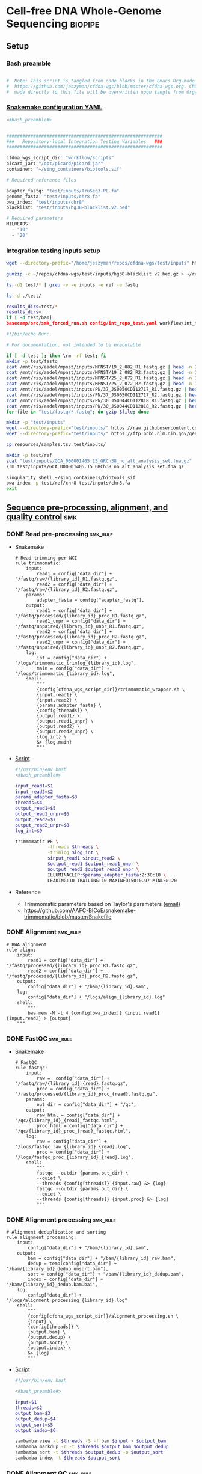 * Cell-free DNA Whole-Genome Sequencing                             :biopipe:
:PROPERTIES:
:header-args: :tangle no :tangle-mode (identity #o555)
:header-args+: :noweb yes
:logging: nil
:END:
** Setup
*** Bash preamble
#+name: bash_preamble
#+begin_src bash

#  Note: This script is tangled from code blocks in the Emacs Org-mode file at
#  https://github.com/jeszyman/cfdna-wgs/blob/master/cfdna-wgs.org. Changes
#  made directly to this file will be overwritten upon tangle from Org-mode.

#+end_src
*** [[file:config/int_test.yaml][Snakemake configuration YAML]]
:PROPERTIES:
:header-args:bash: :tangle ./config/int_test.yaml
:END:
#+begin_src bash
<#bash_preamble#>
#+end_src

#+transclude: [[id:01e0536d-4981-4e08-9ac6-9aee3e879def]] :only-contents

#+begin_src bash

##########################################################
###   Repository-local Integration Testing Variables   ###
##########################################################

cfdna_wgs_script_dir: "workflow/scripts"
picard_jar: "/opt/picard/picard.jar"
container: "~/sing_containers/biotools.sif"

# Required reference files

adapter_fastq: "test/inputs/TruSeq3-PE.fa"
genome_fasta: "test/inputs/chr8.fa"
bwa_index: "test/inputs/chr8"
blacklist: "test/inputs/hg38-blacklist.v2.bed"

# Required parameters
MILREADS:
  - "10"
  - "20"
#+end_src
*** Integration testing inputs setup
#+begin_src bash
wget --directory-prefix="/home/jeszyman/repos/cfdna-wgs/test/inputs" https://raw.githubusercontent.com/Boyle-Lab/Blacklist/master/lists/hg38-blacklist.v2.bed.gz

gunzip -c ~/repos/cfdna-wgs/test/inputs/hg38-blacklist.v2.bed.gz > ~/repos/cfdna-wgs/test/inputs/hg38-blacklist.v2.bed

ls -d1 test/* | grep -v -e inputs -e ref -e fastq

ls -d ./test/

results_dirs=test/*
results_dirs=
if [ -d test/bam]
basecamp/src/smk_forced_run.sh config/int_repo_test.yaml workflow/int_test.smk
#+end_src
#+begin_src bash
#!/bin/echo Run:.

# For documentation, not intended to be executable

if [ -d test ]; then \rm -rf test; fi
mkdir -p test/fastq
zcat /mnt/ris/aadel/mpnst/inputs/MPNST/19_2_082_R1.fastq.gz | head -n 100000 > "test/fastq/mpnst1_R1.fastq"
zcat /mnt/ris/aadel/mpnst/inputs/MPNST/19_2_082_R2.fastq.gz | head -n 100000 > "test/fastq/mpnst1_R2.fastq"
zcat /mnt/ris/aadel/mpnst/inputs/MPNST/25_2_072_R1.fastq.gz | head -n 100000 > "test/fastq/mpnst2_R1.fastq"
zcat /mnt/ris/aadel/mpnst/inputs/MPNST/25_2_072_R2.fastq.gz | head -n 100000 > "test/fastq/mpnst2_R2.fastq"
zcat /mnt/ris/aadel/mpnst/inputs/PN/37_JS0050CD112717_R1.fastq.gz | head -n 100000 > "test/fastq/plex1_R1.fastq"
zcat /mnt/ris/aadel/mpnst/inputs/PN/37_JS0050CD112717_R2.fastq.gz | head -n 100000 > "test/fastq/plex1_R2.fastq"
zcat /mnt/ris/aadel/mpnst/inputs/PN/30_JS0044CD112818_R1.fastq.gz | head -n 100000 > "test/fastq/plex2_R1.fastq"
zcat /mnt/ris/aadel/mpnst/inputs/PN/30_JS0044CD112818_R2.fastq.gz | head -n 100000 > "test/fastq/plex2_R2.fastq"
for file in "test/fastq/*.fastq"; do gzip $file; done

mkdir -p "test/inputs"
wget --directory-prefix="test/inputs/" https://raw.githubusercontent.com/usadellab/Trimmomatic/main/adapters/TruSeq3-PE.fa
wget --directory-prefix="test/inputs/" https://ftp.ncbi.nlm.nih.gov/genomes/all/GCA/000/001/405/GCA_000001405.15_GRCh38/seqs_for_alignment_pipelines.ucsc_ids/GCA_000001405.15_GRCh38_no_alt_analysis_set.fna.gz

cp resources/samples.tsv test/inputs/

mkdir -p test/ref
zcat "test/inputs/GCA_000001405.15_GRCh38_no_alt_analysis_set.fna.gz" | grep -A 2000 chr8 > test/inputs/chr8.fa
\rm test/inputs/GCA_000001405.15_GRCh38_no_alt_analysis_set.fna.gz

singularity shell ~/sing_containers/biotools.sif
bwa index -p test/ref/chr8 test/inputs/chr8.fa
exit
#+end_src
** [[file:workflow/read_preprocess.smk][Sequence pre-processing, alignment, and quality control]]  :smk:
:PROPERTIES:
:header-args:snakemake: :tangle ./workflow/read_preprocess.smk
:END:
*** DONE Read pre-processing                                          :smk_rule:
- Snakemake
  #+begin_src snakemake
# Read trimming per NCI
rule trimmomatic:
    input:
        read1 = config["data_dir"] + "/fastq/raw/{library_id}_R1.fastq.gz",
        read2 = config["data_dir"] + "/fastq/raw/{library_id}_R2.fastq.gz",
    params:
        adapter_fasta = config["adapter_fastq"],
    output:
        read1 = config["data_dir"] + "/fastq/processed/{library_id}_proc_R1.fastq.gz",
        read1_unpr = config["data_dir"] + "/fastq/unpaired/{library_id}_unpr_R1.fastq.gz",
        read2 = config["data_dir"] + "/fastq/processed/{library_id}_proc_R2.fastq.gz",
        read2_unpr = config["data_dir"] + "/fastq/unpaired/{library_id}_unpr_R2.fastq.gz",
    log:
        int = config["data_dir"] + "/logs/trimmomatic_trimlog_{library_id}.log",
        main = config["data_dir"] + "/logs/trimmomatic_{library_id}.log",
    shell:
        """
        {config[cfdna_wgs_script_dir]}/trimmomatic_wrapper.sh \
        {input.read1} \
        {input.read2} \
        {params.adapter_fasta} \
        {config[threads]} \
        {output.read1} \
        {output.read1_unpr} \
        {output.read2} \
        {output.read2_unpr} \
        {log.int} \
        &> {log.main}
        """
#+end_src
- [[file:workflow/scripts/trimmomatic_wrapper.sh][Script]]
  #+begin_src bash :tangle ./workflow/scripts/trimmomatic_wrapper.sh
#!/usr/bin/env bash
<#bash_preamble#>

input_read1=$1
input_read2=$2
params_adapter_fasta=$3
threads=$4
output_read1=$5
output_read1_unpr=$6
output_read2=$7
output_read2_unpr=$8
log_int=$9

trimmomatic PE \
            -threads $threads \
            -trimlog $log_int \
            $input_read1 $input_read2 \
            $output_read1 $output_read1_unpr \
            $output_read2 $output_read2_unpr \
            ILLUMINACLIP:$params_adapter_fasta:2:30:10 \
            LEADING:10 TRAILING:10 MAXINFO:50:0.97 MINLEN:20
#+end_src
- Reference
  - Trimmomatic parameters based on Taylor's parameters ([[https://mail.google.com/mail/u/0/#search/sundby+fastq/FMfcgzGmvLWSbsmhDsffvSSWfjWdQhhR?projector=1&messagePartId=0.1][email]])
  - https://github.com/AAFC-BICoE/snakemake-trimmomatic/blob/master/Snakefile
*** DONE Alignment                                                    :smk_rule:
#+begin_src snakemake
# BWA alignment
rule align:
    input:
        read1 = config["data_dir"] + "/fastq/processed/{library_id}_proc_R1.fastq.gz",
        read2 = config["data_dir"] + "/fastq/processed/{library_id}_proc_R2.fastq.gz",
    output:
        config["data_dir"] + "/bam/{library_id}.sam",
    log:
        config["data_dir"] + "/logs/align_{library_id}.log"
    shell:
        """
        bwa mem -M -t 4 {config[bwa_index]} {input.read1} {input.read2} > {output}
	"""
#+end_src

*** DONE FastQC                                                       :smk_rule:
- Snakemake
  #+begin_src snakemake
# FastQC
rule fastqc:
    input:
        raw =  config["data_dir"] + "/fastq/raw/{library_id}_{read}.fastq.gz",
        proc = config["data_dir"] + "/fastq/processed/{library_id}_proc_{read}.fastq.gz",
    params:
        out_dir = config["data_dir"] + "/qc",
    output:
        raw_html = config["data_dir"] + "/qc/{library_id}_{read}_fastqc.html",
        proc_html = config["data_dir"] + "/qc/{library_id}_proc_{read}_fastqc.html",
    log:
        raw = config["data_dir"] + "/logs/fastqc_raw_{library_id}_{read}.log",
        proc = config["data_dir"] + "/logs/fastqc_proc_{library_id}_{read}.log",
    shell:
        """
        fastqc --outdir {params.out_dir} \
        --quiet \
        --threads {config[threads]} {input.raw} &> {log}
        fastqc --outdir {params.out_dir} \
        --quiet \
        --threads {config[threads]} {input.proc} &> {log}
        """
#+end_src
*** DONE Alignment processing :smk_rule:
#+begin_src snakemake
# Alignment deduplication and sorting
rule alignment_processing:
    input:
        config["data_dir"] + "/bam/{library_id}.sam",
    output:
        bam = config["data_dir"] + "/bam/{library_id}_raw.bam",
        dedup = temp(config["data_dir"] + "/bam/{library_id}_dedup_unsort.bam"),
        sort = config["data_dir"] + "/bam/{library_id}_dedup.bam",
        index = config["data_dir"] + "/bam/{library_id}_dedup.bam.bai",
    log:
        config["data_dir"] + "/logs/alignment_processing_{library_id}.log"
    shell:
        """
        {config[cfdna_wgs_script_dir]}/alignment_processing.sh \
        {input} \
        {config[threads]} \
        {output.bam} \
        {output.dedup} \
        {output.sort} \
        {output.index} \
        &> {log}
        """
#+end_src
- [[file:workflow/scripts/alignment_processing.sh][Script]]
  #+begin_src bash :tangle ./workflow/scripts/alignment_processing.sh
#!/usr/bin/env bash

<#bash_preamble#>

input=$1
threads=$2
output_bam=$3
output_dedup=$4
output_sort=$5
output_index=$6

sambamba view -t $threads -S -f bam $input > $output_bam
sambamba markdup -r -t $threads $output_bam $output_dedup
sambamba sort -t $threads $output_dedup -o $output_sort
sambamba index -t $threads $output_sort

#+end_src
*** DONE Alignment QC                                                 :smk_rule:
#+begin_src snakemake
# Alignment samtools QC
rule alignment_qc:
    input:
        config["data_dir"] + "/bam/{library_id}_{bam_step}.bam",
    output:
        samstat = config["data_dir"] + "/qc/{library_id}_{bam_step}_samstats.txt",
        flagstat = config["data_dir"] + "/qc/{library_id}_{bam_step}_flagstat.txt",
    log:
        config["data_dir"] + "/logs/alignment_qc_{library_id}_{bam_step}.err",
    shell:
        """
        samtools stats {input} > {output.samstat} 2>{log}
        samtools flagstat {input} > {output.flagstat} 2>{log}
        """
#+end_src
*** DONE Sequencing depth metric(s)
- Snakemake
  #+begin_src snakemake
# Sequencing depth via Picard
rule picard_collect_wgs_metrics:
    input:
        config["data_dir"] + "/bam/{library_id}_dedup.bam",
    output:
        config["data_dir"] + "/qc/{library_id}_collect_wgs_metrics.txt",
    shell:
        """
        {config[cfdna_wgs_script_dir]}/CollectWgsMetrics_wrapper.sh \
        {input} \
        {config[picard_jar]} \
        {config[genome_fasta]} \
        {output}
        """
#+end_src
- Script
  #+begin_src bash :tangle ./workflow/scripts/CollectWgsMetrics_wrapper.sh

input=$1
picard_jar=$2
genome_fasta=$3
output=$4

java -jar $picard_jar CollectWgsMetrics \
       INPUT=input \
       OUTPUT=output \
       READ_LENGTH=150 \
       REFERENCE_SEQUENCE=genome_fasta
#+end_src

*** DONE Fragment sizes                                               :smk_rule:
- Snakemake
  #+begin_src snakemake
# Fragment sizes by deepTools
rule deeptools_bamprfragmentsize:
    input:
        config["data_dir"] + "/bam/{library_id}_dedup.bam",
    params:
        blacklist = config["blacklist"],
    output:
        config["data_dir"] + "/qc/{library_id}_deeptools_frag_lengths.txt",
    shell:
        """
        {config[cfdna_wgs_script_dir]}/bamPEFragmentSize_wrapper.sh \
        {input} \
        {config[threads]} \
        {params[blacklist]} \
        {output}
        """
#+end_src
- Script
  #+begin_src bash :tangle ./workflow/scripts/bamPEFragmentSize_wrapper.sh
#!/usr/bin/env bash
input=$1
threads=$2
blacklist=$3
output=$4

bamPEFragmentSize --bamfiles $input \
                  --numberOfProcessors $threads \
                  --blackListFileName $blacklist \
                  --outRawFragmentLengths $output
#+end_src

  #+begin_src bash
#########1#########2#########3#########4#########5#########6#########7#########8
#
source ./src/setup.sh
docker_interactive
jeszyman
biotools
source ~/repos/mpnst/src/setup.sh

# Function
mpnst_fragsize() {
    bamPEFragmentSize --bamfiles $1 \
                      --numberOfProcessors $2 \
                      --binSize $3 \
                      --distanceBetweenBins $4 \
                      --outRawFragmentLengths $5
}

##
## Local variables
processors=40
bin_size=10000000
distance_between_bins=10000000
min_bam_size=100000000

#
# Generate bam file lists
#  Note: Small or empty bams kill bamPEFragmentSize and must be excluded
##
## For fragment-filtered bams
declare -a frag_filt_bam=()
for file in $localdata/frag-filt-bams/*.dedup.sorted.frag.sorted.bam;
do
    bamsize=$(wc -c <"$file")
    if [ $bamsize -ge $min_bam_size ]; then
        frag_filt_bam+=("$file")
    fi
done
##
## For deduped full bams
declare -a dedup_bam
for file in $localdata/bams/*.dedup.sorted.bam;
do
    bamsize=$(wc -c <"$file")
    if [ $bamsize -ge $min_bam_size ]; then
        dedup_bam+=("$file")
    fi
done
##
mkdir -p $localdata/frag_size
#
for file in "${frag_filt_bam[@]}";
do
    base=`basename $file`
    if [ $localdata/frag_size/${base}.fragsize.tsv -ot $file ]; then
        mpnst_fragsize \
            $file \
            $processors \
            $bin_size \
            $distance_between_bins \
            $localdata/frag_size/${base}.fragsize.tsv
    fi
done
#
for file in "${dedup_bam[@]}";
do
    base=`basename $file`
    if [ $localdata/frag_size/${base}.fragsize.tsv -ot $file ]; then
        mpnst_fragsize \
            $file \
            $processors \
            $bin_size \
            $distance_between_bins \
            $localdata/frag_size/${base}.fragsize.tsv
    fi
done
#
rm $localdata/frag_size/frag_size_summary.tsv
touch $localdata/frag_size/frag_size_summary.tsv
for file in $localdata/frag_size/*.fragsize.tsv; do
    cat $file | tail -n +3 >> $localdata/frag_size/frag_size_summary.tsv
done
#
sed -i '1 i\size\toccurences\tsample' $localdata/frag_size/frag_size_summary.tsv
#
rm $repo/data/frag_size_summary.tsv
rm $repo/data/frag_size_summary_too_big
#
summary_file_size=$(wc -c <"$localdata/frag_size/frag_size_summary.tsv")
max_size=1000000
if [ $summary_file_size -gt $max_size ]; then
    touch $repo/data/frag_size_summary_too_big
else
    cp $localdata/frag_size/frag_size_summary.tsv $repo/data/frag_size_summary.tsv
fi
#
exit
#+end_src
  - Fragment size
    #+name: fragment-sampling
    #+begin_src bash
  #
  # Samples fragment size by TLEN in bam files
  #
  # Setup
  exit
  source ~/repos/mpnst/bin/local-setup.sh
  ## Variables
  fragsampledir=$localdata/tmp
  ## Directories
  rm -rf $fragsampledir
  mkdir -p $fragsampledir
  #
  # Get lists of bam files to sample
  find /localdata/box/NCI FASTQ/ -name
  find /duo4/.mpnst/bam-nci/ -name "*.dedup.bam" > $fragsampledir/nci-invivo-bams
  find /duo4/.mpnst/bam-nci/ -name "*.filt.sorted.bam" > $fragsampledir/nci-insilico-bams
  #TODO ADD WASHU find /duo4/mpnst/

  # TODO
  ## paramaterize sampleing count
  #
  # Run Setup
  #
  # Processes
  ##
  #
  mapfile -t nci_insilico_bams < $fragsampledir/nci-insilico-bams
  for file in "${nci_insilico_bams[@]}"; do
      prebase=`basename $file`
      base="${prebase%%.*}"
      sambamba view -f sam -t 30 $file | shuf --head-count 10000 > $fragsampledir/${base}_nci_insilico_sample
  done
  #
  #########1#########2#########3#########4#########5#########6#########7#########8
  mapfile -t nci_invivo_bams < $fragsampledir/nci-invivo-bams
  for file in "${nci_invivo_bams[@]}"; do
      prebase=`basename $file`
      base="${prebase%%.*}"
      sambamba view -f sam -t 30 $file | shuf --head-count 10000 > $fragsampledir/${base}_nci_invivo_sample
  done

  cd $fragsampledir
  rm frag_concat.txt
  for file in $fragsampledir/*_sample; do
      awk '{ print sqrt($9^2) "_" FILENAME }' $file >> frag_concat.txt
  done
  sed -i '1s/^/fragsize_\n/' frag_concat.txt
  >>>>>>> 2d6bf2d62424a76f5893600fce7444a867784228

  sed -i -e 's/_/,/g' frag_sum_test.txt



  # find /duo4/.mpnst/fastq-washu/ -name "*HiSeqW31*R1_001_TAGC*.fastq.gz" | cut -d "_" -f 1-5
  #      | parallel perl ~/repos/mpnst/bin/cp-fastq-extract-auto.pl {}\_R1_001_TAGC.fastq.gz {}\_R2_001_TAGC.fastq.gz -j 24

  #+end_src
    #+begin_src bash
  source ./src/setup.sh
  docker_interactive
  jeszyman
  biotools
  source ~/repos/mpnst/src/setup.sh
  source ~/repos/mpnst/src/functions.sh

  for file in $dataDIR/bam/lib*_sub20m.bam;
  do
      base=$(basename -s .bam $file)
      if [ $file -nt $dataDIR/bam/${base}_frag90_150_sorted.bam ];
      then
          frag_filter $file \
                      $dataDIR/bam \
                      90 \
                      150 \
                      40
      fi
  done
  #+end_src
*** DONE Make QC table                                                :smk_rule:
- Snakemake
  #+begin_src snakemake
#  Note: This makes a basic table of read numbers. The subsequent downsampling
#  step only runs if read numbers are above a certain threshold. See also
#  the int_test.smk for function using this output table.

checkpoint make_qc_tbl:
    input:
        config["data_dir"] + "/qc/all_qc_data/multiqc_samtools_stats.txt",
    params:
        script = config["cfdna_wgs_script_dir"] + "/make_qc_tbl.R"
    output:
        config["data_dir"] + "/qc/read_qc.tsv",
    log:
        config["data_dir"] + "/logs/read_qc.log"
    shell:
        """
        Rscript {params.script} \
        {input} \
        {output} \
        >& {log}
        """
#+end_src
- Rscript
  #+begin_src R :tangle ./workflow/scripts/make_qc_tbl.R
args = commandArgs(trailingOnly = TRUE)
samstats = args[1]
read_qc_tbl = args[2]

library(dplyr)

read_qc = as_tibble(read.table(samstats, header = TRUE, sep = '\t')) %>%
  filter(grepl("dedup", Sample)) %>%
  mutate(library_id = substr(Sample,1,6)) %>%
  mutate(dedup_reads_properly_paired = reads_properly_paired) %>%
  select(library_id, dedup_reads_properly_paired)

write.table(read_qc, file = read_qc_tbl, row.names=F, sep = '\t', quote = F)
#+end_src

*** DONE Downsample bams                                              :smk_rule:
- Snakemake
  #+begin_src snakemake
# Alignment downsampling
rule downsample_bams:
    input:
        config["data_dir"] + "/bam/{library_id}_dedup.bam",
    output:
        config["data_dir"] + "/bam/{library_id}_ds{milreads}.bam",
    log:
        config["data_dir"] + "/logs/downsample_bam_{library_id}_{milreads}.err"
    shell:
        """
        {config[cfdna_wgs_script_dir]}/downsample_bam.sh {input} {wildcards.milreads}000000 {output} 2>{log}
        """
#+end_src
- Shell script
  #+begin_src bash :tangle ./workflow/scripts/downsample_bam.sh
## Calculate the sampling factor based on the intended number of reads:
FACTOR=$(samtools idxstats $1 | cut -f3 | awk -v COUNT=$2 'BEGIN {total=0} {total += $1} END {print COUNT/total}')

if [[ $FACTOR > 1 ]]; then
    echo "DS reads exceeds total for $1"
    cp $1 $3
else
    sambamba view -s $FACTOR -f bam -l 5 $1 > $3
fi
#+end_src
** [[file:workflow/cfdna_wgs_int_test.smk][Integration testing]]                                                  :smk:
*** snakefile
:PROPERTIES:
:header-args:snakemake: :tangle ./workflow/int_test.smk
:END:
#+begin_src snakemake
import pandas as pd

container: config["container"]

libraries = pd.read_table(config["data_dir"] + "/inputs/libraries.tsv")

LIBRARY_IDS = list(libraries.library.unique())

MILREADS = config["MILREADS"]

def get_results(wildcards):
    read_qc = pd.read_table(checkpoints.make_qc_tbl.get().output[0])
    test=read_qc.library_id[read_qc.dedup_reads_properly_paired > 2000].tolist()
    return expand(
	config["data_dir"] + "/bam/{library_id}_ds{milreads}.bam",
        library_id=test, milreads = MILREADS)

rule all:
    input:
        # expand(config["data_dir"] + "/fastq/raw/{library_id}_{read}.fastq.gz", library_id = LIBRARY_IDS, read = ["R1", "R2"]),
        # expand(config["data_dir"] + "/fastq/processed/{library_id}_proc_{read}.fastq.gz", library_id = LIBRARY_IDS, read = ["R1","R2"]),
        # expand(config["data_dir"] + "/fastq/unpaired/{library_id}_unpr_R1.fastq.gz", library_id = LIBRARY_IDS, read = ["R1","R2"]),
        # expand(config["data_dir"] + "/bam/{library_id}.sam", library_id = LIBRARY_IDS),
        # expand(config["data_dir"] + "/qc/{library_id}_{read}_fastqc.html", library_id = LIBRARY_IDS, read = ["R1","R2"]),
        # expand(config["data_dir"] + "/qc/{library_id}_proc_{read}_fastqc.html", library_id = LIBRARY_IDS, read = ["R1","R2"]),
        # expand(config["data_dir"] + "/bam/{library_id}_dedup.bam", library_id = LIBRARY_IDS),
        # expand(config["data_dir"] + "/qc/{library_id}_collect_wgs_metrics.txt", library_id = LIBRARY_IDS),
        # expand(config["data_dir"] + "/bam/{library_id}_dedup.bam.bai", library_id = LIBRARY_IDS),
        # expand(config["data_dir"] + "/qc/{library_id}_{bam_step}_samstats.txt", library_id = LIBRARY_IDS, bam_step= ["dedup","raw"]),
        # expand(config["data_dir"] + "/qc/{library_id}_{bam_step}_flagstat.txt", library_id = LIBRARY_IDS, bam_step =["dedup","raw"]),
        # config["data_dir"] + "/qc/read_qc.tsv",
        # config["data_dir"] + "/qc/all_qc.html",
        # expand(config["data_dir"] + "/qc/{library_id}_deeptools_frag_lengths.txt", library_id = LIBRARY_IDS),
        get_results,

rule symlink:
    input:
        config["data_dir"] + "/inputs/{library_id}_{read}.fastq.gz",
    output:
        config["data_dir"] + "/fastq/raw/{library_id}_{read}.fastq.gz",
    log:
        config["data_dir"] + "/logs/{library_id}_{read}_symlink.log"
    shell:
        """
        ln --force --relative --symbolic {input} {output} 2>{log}
        """

include: "read_preprocess.smk"

rule multiqc:
    input:
        expand(config["data_dir"] + "/qc/{library_id}_{read}_fastqc.html", library_id = LIBRARY_IDS, read = ["R1","R2"]),
        expand(config["data_dir"] + "/qc/{library_id}_proc_{read}_fastqc.html", library_id = LIBRARY_IDS, read = ["R1","R2"]),
        expand(config["data_dir"] + "/qc/{library_id}_{bam_step}_samstats.txt", library_id = LIBRARY_IDS, bam_step= ["dedup","raw"]),
        expand(config["data_dir"] + "/qc/{library_id}_{bam_step}_flagstat.txt", library_id = LIBRARY_IDS, bam_step =["dedup","raw"]),
    params:
        out_dir = config["data_dir"] + "/qc"
    output:
        config["data_dir"] + "/qc/all_qc.html",
        config["data_dir"] + "/qc/all_qc_data/multiqc_samtools_stats.txt",
    shell:
        """
        multiqc {params.out_dir} \
        --force \
        --outdir {params.out_dir} \
        --filename all_qc
        """

#+end_src
*** shell scripts
  #+begin_src bash :tangle ./tools/shell/rm_outputs.sh
#!/usr/bin/env bash

# Remove output directories
outputs_dirs=("fastq"
              "bam"
              "logs"
              "qc")

for dir in "${outputs_dirs[@]}"; do
    if [ -d test/${dir} ]; then \rm -rf test/${dir}; fi
done

#+end_src
  #+begin_src bash :tangle ./tools/shell/int_test.sh :session int_test
#!/usr/bin/env bash
outputs_dirs=("fastq"
              "bam"
              "logs"
              "qc")

for dir in "${outputs_dirs[@]}"; do
    if [ -d test/${dir} ]; then \rm -rf test/${dir}; fi
done

../basecamp/src/smk_dry_run.sh config/int_test.yaml workflow/int_test.smk &&
../basecamp/src/smk_draw.sh config/int_test.yaml workflow/int_test.smk resources/int_test.pdf &&
../basecamp/src/smk_forced_run.sh config/int_test.yaml workflow/int_test.smk &&
echo "Integration testing passed, do you want to erase results files?" &&
select yn in "Yes" "No"; do
    case $yn in
        Yes ) for dir in "${outputs_dirs[@]}"; do \rm -rf test/$dir; done; break;;
        No ) exit;;
    esac
done

#+end_src
*** [[file:resources/int_test.pdf]]

** [[file:README.md][README]]
:PROPERTIES:
:export_file_name: ./README.md
:export_options: toc:nil
:END:
This repository has a snakemake workflow for basic processing of whole-genome sequencing reads from cell-free DNA.

[[file:resources/int_test.png]]



*** Changlog
- [2022-05-31 Tue] - Conforms to current biotools best practices.
- [2022-04-29 Fri] - Moved multiqc to integration testing as inputs are dependent on final sample labels. Integration testing works per this commit.
** Dev
:PROPERTIES:
:header-args:snakemake: :tangle no
:END:
- Prioritized [2022-06-07 Tue]
  1. input params checks
     - add # # TODO setup via fastqc metrics check
       - # for read1 in $fastqdir/*_R1.fastq.gz; do
         #     base=`basename -s _R1.fastq.gz ${read1}`
         #     filesize=$(wc -c <"$bamdir/${base}.bam")
         #     if [ $minimum_bam_size -ge $filesize ]; then
         #         echo $base >> /drive3/users/jszymanski/repos/mpnst/data/small_bams
         #     fi
         # done
         # readarray -t small_bam < /drive3/users/jszymanski/repos/mpnst/data/small_bams
  2. Library QC Dataframe
     #+begin_src R
   library(tidyverse)

   flagstat_raw = as_tibble(read.table("/home/jeszyman/repos/mpnst-preprocessing/test/qc/all_qc_data/multiqc_samtools_flagstat.txt", header = T, sep = '\t'))

   flagstat_mod =
     flagstat_raw %>%
     mutate(library_id = substr(Sample, 1, 6)) %>%
     mutate(bam_type = gsub("_.*$","", gsub("^.......","",Sample))) %>%
     pivot_wider(names_from = bam_type, values_from = -c(library_id, bam_type), everything()) %>%
     select(library_id, everything(), -starts_with("Sample"))

   samstats_raw = as_tibble(read.table("/home/jeszyman/repos/mpnst-preprocessing/test/qc/all_qc_data/multiqc_samtools_stats.txt", header = T, sep = '\t'))

   samstats_mod =
     samstats_raw %>%
     mutate(library_id = substr(Sample, 1, 6)) %>%
     mutate(bam_type = gsub("_.*$","", gsub("^.......","",Sample))) %>%
     pivot_wider(names_from = bam_type, values_from = -c(library_id, bam_type), everything()) %>%
     select(library_id, everything(), -starts_with("Sample"))
   samstats_mod

   #+end_src
  3. Mem cap and performance workup
  4. deeptools integration to multiqc https://multiqc.info/docs/
  5. https://snakemake.readthedocs.io/en/stable/snakefiles/rules.html see multiext
- filter to min file size && expected by manual spreadsheet
- fastqs too small (< 500 Mb)
  #+begin_src bash :results replace
find /mnt/ris/aadel/mpnst/inputs/cappseq-fastq -size -500M
#+end_src
- expand seq depth metrics
  - https://gatk.broadinstitute.org/hc/en-us/articles/360037226132-CollectWgsMetrics-Picard-
  - https://github.com/brentp/mosdepth
  - https://deeptools.readthedocs.io/en/develop/content/tools/bamCoverage.html#Output
  - using mosdepth
    #+name: mosdepth
    #+begin_src bash
  #########1#########2#########3#########4#########5#########6#########7#########8
  #
  ### mosdepth for WGS depth calc  ###
  #
  # Setup
  ##

  # Mosdepth per bam dir
  ##
  ## For deduped bams
  for file in $localdata/bams/*.dedup.sorted.bam; do
      mosdepth_mpnst $file $localdata/bam-qc/dedup 250000000
  done
  ##
  #
  # get simple tsv and send to repo

  for file in $localdata/bam-qc/dedup/lib*.regions.bed.gz; do
      base=`basename -s .dedup.sorted.regions.bed.gz $file`
      zcat $file | awk -v FS='\t' -v var=$base 'NR <=24 {print var,$1,$4}' >> $localdata/bam-qc/dedup/all_dedup_coverage
  done

  header=library_id\\tchr\\tmean_coverage
  sed -i "1 i$header" $localdata/bam-qc/dedup/all_dedup_coverage

  ## Local
  >>>>>>> 2d6bf2d62424a76f5893600fce7444a867784228
  source ~/repos/mpnst/bin/local-setup.sh
  docker_interactive
  biotools
  ##
  ## Functions
  ###
  ### Convert bams to wigs
  bam_to_wig() {
      printf "Variables are: 1=bam_file 2=bam_suffix 3=outdir\n"
          base=`basename -s ${2} $1`
          if [ $3/${base}.wig -ot $1 ]; then
              /opt/hmmcopy_utils/bin/readCounter --window 1000000 --quality 20 \
                                                 --chromosome "chr1,chr2,chr3,chr4,chr5,chr6,chr7,chr8,chr9,chr10,chr11,chr12,chr13,chr14,chr15,chr16,chr17,chr18,chr19,chr20,chr21,chr22,chrX,chrY" $1 > $3/${base}.wig
          fi
  }
  ###
  ### Run ichor for low TF
  ichor_lowfract() {
      base=`basename -s .wig $1`
      if [ $2/$base.RData -ot $1 ]; then
          Rscript /opt/ichorCNA/scripts/runIchorCNA.R \
                  --id $base \
                  --WIG $1 \
                  --gcWig /opt/ichorCNA/inst/extdata/gc_hg19_1000kb.wig \
                  --normal "c(0.95, 0.99, 0.995, 0.999)" \
                  --ploidy "c(2)" \
                  --maxCN 3 \
                  --estimateScPrevalence FALSE \
                  --scStates "c()" \
                  --outDir $2
      fi
  }
  ##
  ##
  mkdir -p $localdata/wigs
  mkdir -p $localdata/ichor
  #
  # Make wigs
  #
  #bam_to_wig /mnt/xt3/mpnst/frag-filt-bams/lib109.dedup.sorted.frag90_150.sorted.bam .dedup.sorted.frag90_150.sorted.bam $localdata/wigs
  ##
  for file in $localdata/frag-filt-bams/lib109*.bam; do
      bam_to_wig $file \
                 .dedup.sorted.frag.sorted.bam \
                 $localdata/wigs
  done

  ## For fraction-filtered WGS cfDNA
  for file in $localdata/frag-filt-bams/*.bam; do
      bam_to_wig $file \
                 .dedup.sorted.frag.sorted.bam \
                 $localdata/wigs
  done
  ##
  ## For tumor and leukocyte WGS libraries
  ### Make array of genomic library file paths
  genomic=($(cat /drive3/users/jszymanski/repos/mpnst/data/libraries.csv | grep -e tumor -e leukocyte | grep -v "wes" | awk -F, '{print $1}' | sed 's/"//g' | sed 's/$/.dedup.sorted.bam/g' | sed 's/^/\/mnt\/xt3\/mpnst\/bams\//g'))
  ###
  for file in ${genomic[@]}; do
      bam_to_wig $file \
                 .dedup.sorted.bam \
                 $localdata/wigs
  done
  #
  ##
  ## Send successful file list to repo
  rm /drive3/users/jszymanski/repos/mpnst/data/wigs.tsv
  for file in $localdata/wigs/*.wig;
  do
      base=`basename -s .wig $file`
      echo $base >> /drive3/users/jszymanski/repos/mpnst/data/wigs.tsv
  done
  #
  ##RESUME HERE
  # ichor
  ##
  for file in $localdata/wigs/lib109*.wig; do
      ichor_lowfract $file $localdata/ichor
  done


  header=library_id\\tchr\\tmean_coverage
  sed -i "1 i$header" $localdata/bam-qc/dedup/all_dedup_coverage

  max_file_size=5000000
  file_size=$(
      wc -c <"$localdata/bam-qc/dedup/all_dedup_coverage"
           )

  if [ $filesize -gt $max_file_size ]; then
      touch $repo/data/qc/all_dedup_coverage_too_big
  else
      cp $localdata/bam-qc/dedup/all_dedup_coverage $repo/qc/all_dedup_coverage.tsv
  fi
  #
  #+end_src
    - Cant calcualte depths off [[file:~/repos/mpnst/data/bam_qc_data/mqc_mosdepth-coverage-per-contig_1.txt]] , d/n allow values under 1
    - [ ] for coverage, should intersect down to autosomes
  - run and extract mosdepth
    mosdepthRAW = as_tibble(read.table(file.path(repo,"data/all_dedup_coverage.tsv"), header = T, sep = '\t', fill = TRUE))
** Reference
- https://github.com/jeszyman/cfdna-wgs
- [[id:271b4d5f-727e-496e-b835-8fe9f8655655][Bioinformatics project module]]
*** [[id:13120759-71db-497c-8ed3-1c58e47a7840][Biotools headline]]
